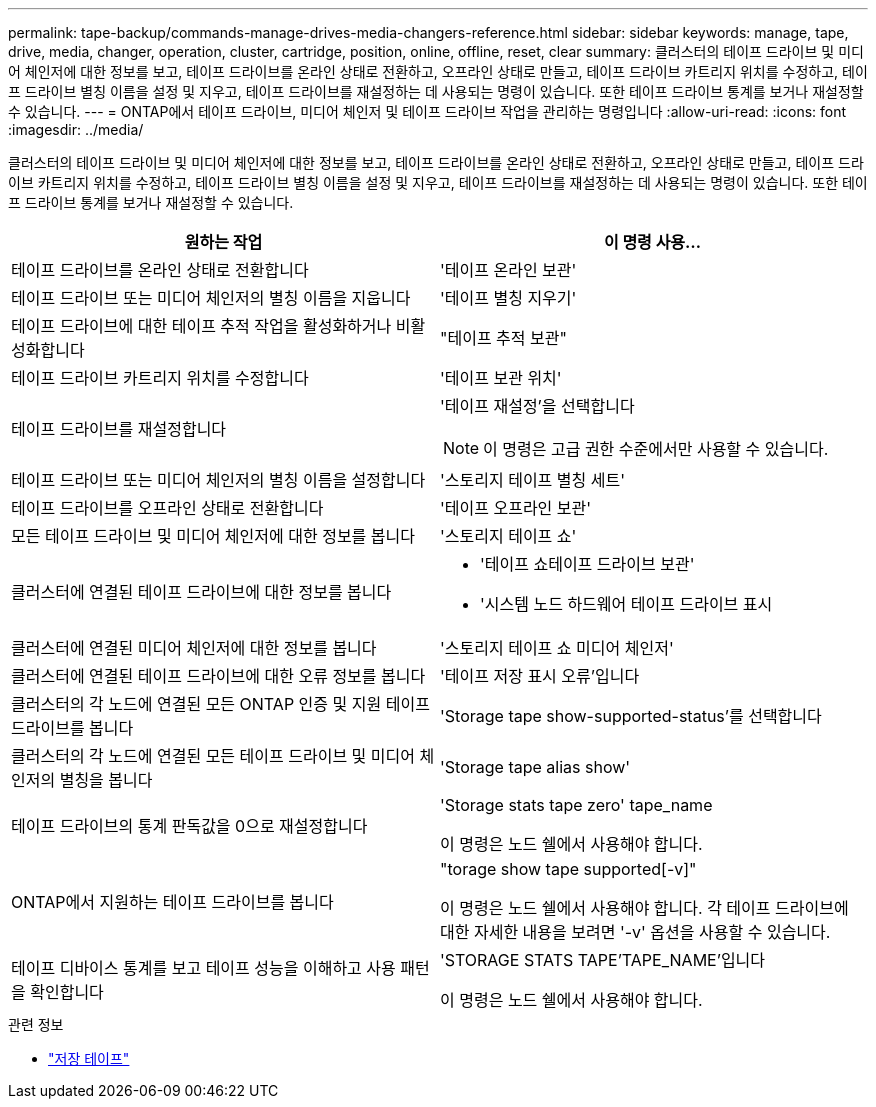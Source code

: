 ---
permalink: tape-backup/commands-manage-drives-media-changers-reference.html 
sidebar: sidebar 
keywords: manage, tape, drive, media, changer, operation, cluster, cartridge, position, online, offline, reset, clear 
summary: 클러스터의 테이프 드라이브 및 미디어 체인저에 대한 정보를 보고, 테이프 드라이브를 온라인 상태로 전환하고, 오프라인 상태로 만들고, 테이프 드라이브 카트리지 위치를 수정하고, 테이프 드라이브 별칭 이름을 설정 및 지우고, 테이프 드라이브를 재설정하는 데 사용되는 명령이 있습니다. 또한 테이프 드라이브 통계를 보거나 재설정할 수 있습니다. 
---
= ONTAP에서 테이프 드라이브, 미디어 체인저 및 테이프 드라이브 작업을 관리하는 명령입니다
:allow-uri-read: 
:icons: font
:imagesdir: ../media/


[role="lead"]
클러스터의 테이프 드라이브 및 미디어 체인저에 대한 정보를 보고, 테이프 드라이브를 온라인 상태로 전환하고, 오프라인 상태로 만들고, 테이프 드라이브 카트리지 위치를 수정하고, 테이프 드라이브 별칭 이름을 설정 및 지우고, 테이프 드라이브를 재설정하는 데 사용되는 명령이 있습니다. 또한 테이프 드라이브 통계를 보거나 재설정할 수 있습니다.

|===
| 원하는 작업 | 이 명령 사용... 


 a| 
테이프 드라이브를 온라인 상태로 전환합니다
 a| 
'테이프 온라인 보관'



 a| 
테이프 드라이브 또는 미디어 체인저의 별칭 이름을 지웁니다
 a| 
'테이프 별칭 지우기'



 a| 
테이프 드라이브에 대한 테이프 추적 작업을 활성화하거나 비활성화합니다
 a| 
"테이프 추적 보관"



 a| 
테이프 드라이브 카트리지 위치를 수정합니다
 a| 
'테이프 보관 위치'



 a| 
테이프 드라이브를 재설정합니다
 a| 
'테이프 재설정'을 선택합니다

[NOTE]
====
이 명령은 고급 권한 수준에서만 사용할 수 있습니다.

====


 a| 
테이프 드라이브 또는 미디어 체인저의 별칭 이름을 설정합니다
 a| 
'스토리지 테이프 별칭 세트'



 a| 
테이프 드라이브를 오프라인 상태로 전환합니다
 a| 
'테이프 오프라인 보관'



 a| 
모든 테이프 드라이브 및 미디어 체인저에 대한 정보를 봅니다
 a| 
'스토리지 테이프 쇼'



 a| 
클러스터에 연결된 테이프 드라이브에 대한 정보를 봅니다
 a| 
* '테이프 쇼테이프 드라이브 보관'
* '시스템 노드 하드웨어 테이프 드라이브 표시




 a| 
클러스터에 연결된 미디어 체인저에 대한 정보를 봅니다
 a| 
'스토리지 테이프 쇼 미디어 체인저'



 a| 
클러스터에 연결된 테이프 드라이브에 대한 오류 정보를 봅니다
 a| 
'테이프 저장 표시 오류'입니다



 a| 
클러스터의 각 노드에 연결된 모든 ONTAP 인증 및 지원 테이프 드라이브를 봅니다
 a| 
'Storage tape show-supported-status'를 선택합니다



 a| 
클러스터의 각 노드에 연결된 모든 테이프 드라이브 및 미디어 체인저의 별칭을 봅니다
 a| 
'Storage tape alias show'



 a| 
테이프 드라이브의 통계 판독값을 0으로 재설정합니다
 a| 
'Storage stats tape zero' tape_name

이 명령은 노드 쉘에서 사용해야 합니다.



 a| 
ONTAP에서 지원하는 테이프 드라이브를 봅니다
 a| 
"torage show tape supported[-v]"

이 명령은 노드 쉘에서 사용해야 합니다. 각 테이프 드라이브에 대한 자세한 내용을 보려면 '-v' 옵션을 사용할 수 있습니다.



 a| 
테이프 디바이스 통계를 보고 테이프 성능을 이해하고 사용 패턴을 확인합니다
 a| 
'STORAGE STATS TAPE'TAPE_NAME'입니다

이 명령은 노드 쉘에서 사용해야 합니다.

|===
.관련 정보
* link:https://docs.netapp.com/us-en/ontap-cli/search.html?q=storage+tape["저장 테이프"^]


